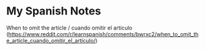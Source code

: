 * My Spanish Notes



When to omit the article / cuando omitir el artículo (https://www.reddit.com/r/learnspanish/comments/bwrxc2/when_to_omit_the_article_cuando_omitir_el_artículo/)
